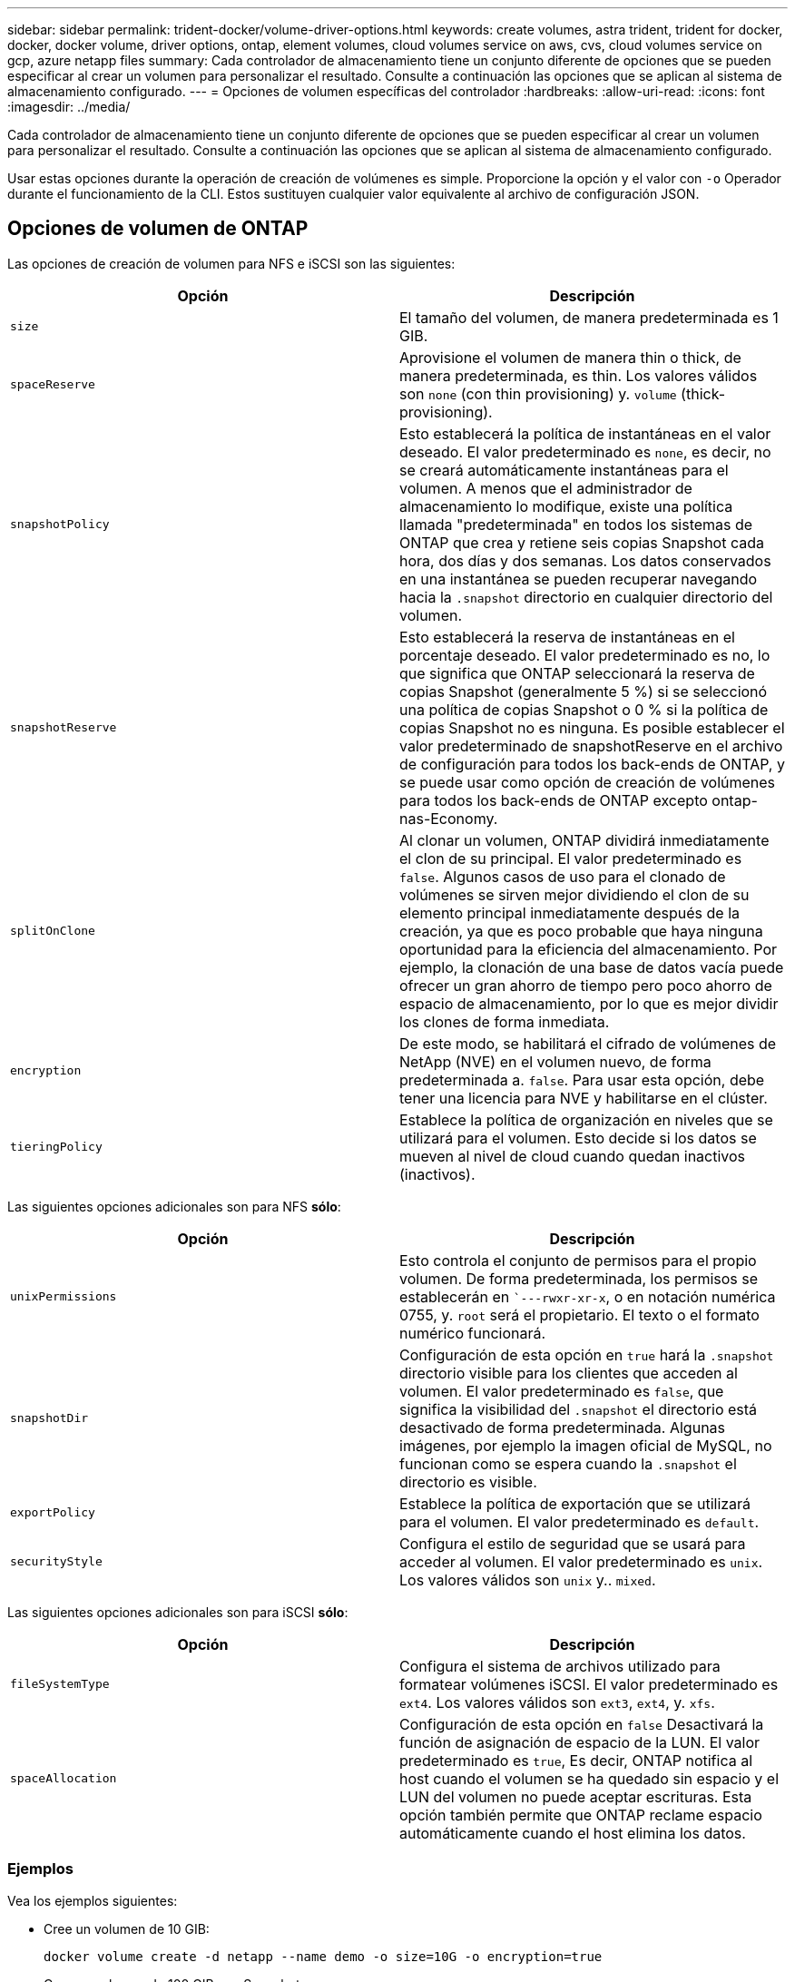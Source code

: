 ---
sidebar: sidebar 
permalink: trident-docker/volume-driver-options.html 
keywords: create volumes, astra trident, trident for docker, docker, docker volume, driver options, ontap, element volumes, cloud volumes service on aws, cvs, cloud volumes service on gcp, azure netapp files 
summary: Cada controlador de almacenamiento tiene un conjunto diferente de opciones que se pueden especificar al crear un volumen para personalizar el resultado. Consulte a continuación las opciones que se aplican al sistema de almacenamiento configurado. 
---
= Opciones de volumen específicas del controlador
:hardbreaks:
:allow-uri-read: 
:icons: font
:imagesdir: ../media/


Cada controlador de almacenamiento tiene un conjunto diferente de opciones que se pueden especificar al crear un volumen para personalizar el resultado. Consulte a continuación las opciones que se aplican al sistema de almacenamiento configurado.

Usar estas opciones durante la operación de creación de volúmenes es simple. Proporcione la opción y el valor con `-o` Operador durante el funcionamiento de la CLI. Estos sustituyen cualquier valor equivalente al archivo de configuración JSON.



== Opciones de volumen de ONTAP

Las opciones de creación de volumen para NFS e iSCSI son las siguientes:

[cols="2*"]
|===
| Opción | Descripción 


| `size`  a| 
El tamaño del volumen, de manera predeterminada es 1 GIB.



| `spaceReserve`  a| 
Aprovisione el volumen de manera thin o thick, de manera predeterminada, es thin. Los valores válidos son `none` (con thin provisioning) y. `volume` (thick-provisioning).



| `snapshotPolicy`  a| 
Esto establecerá la política de instantáneas en el valor deseado. El valor predeterminado es `none`, es decir, no se creará automáticamente instantáneas para el volumen. A menos que el administrador de almacenamiento lo modifique, existe una política llamada "predeterminada" en todos los sistemas de ONTAP que crea y retiene seis copias Snapshot cada hora, dos días y dos semanas. Los datos conservados en una instantánea se pueden recuperar navegando hacia la `.snapshot` directorio en cualquier directorio del volumen.



| `snapshotReserve`  a| 
Esto establecerá la reserva de instantáneas en el porcentaje deseado. El valor predeterminado es no, lo que significa que ONTAP seleccionará la reserva de copias Snapshot (generalmente 5 %) si se seleccionó una política de copias Snapshot o 0 % si la política de copias Snapshot no es ninguna. Es posible establecer el valor predeterminado de snapshotReserve en el archivo de configuración para todos los back-ends de ONTAP, y se puede usar como opción de creación de volúmenes para todos los back-ends de ONTAP excepto ontap-nas-Economy.



| `splitOnClone`  a| 
Al clonar un volumen, ONTAP dividirá inmediatamente el clon de su principal. El valor predeterminado es `false`. Algunos casos de uso para el clonado de volúmenes se sirven mejor dividiendo el clon de su elemento principal inmediatamente después de la creación, ya que es poco probable que haya ninguna oportunidad para la eficiencia del almacenamiento. Por ejemplo, la clonación de una base de datos vacía puede ofrecer un gran ahorro de tiempo pero poco ahorro de espacio de almacenamiento, por lo que es mejor dividir los clones de forma inmediata.



| `encryption`  a| 
De este modo, se habilitará el cifrado de volúmenes de NetApp (NVE) en el volumen nuevo, de forma predeterminada a. `false`. Para usar esta opción, debe tener una licencia para NVE y habilitarse en el clúster.



| `tieringPolicy`  a| 
Establece la política de organización en niveles que se utilizará para el volumen. Esto decide si los datos se mueven al nivel de cloud cuando quedan inactivos (inactivos).

|===
Las siguientes opciones adicionales son para NFS *sólo*:

[cols="2*"]
|===
| Opción | Descripción 


| `unixPermissions`  a| 
Esto controla el conjunto de permisos para el propio volumen. De forma predeterminada, los permisos se establecerán en ``---rwxr-xr-x`, o en notación numérica 0755, y. `root` será el propietario. El texto o el formato numérico funcionará.



| `snapshotDir`  a| 
Configuración de esta opción en `true` hará la `.snapshot` directorio visible para los clientes que acceden al volumen. El valor predeterminado es `false`, que significa la visibilidad del `.snapshot` el directorio está desactivado de forma predeterminada. Algunas imágenes, por ejemplo la imagen oficial de MySQL, no funcionan como se espera cuando la `.snapshot` el directorio es visible.



| `exportPolicy`  a| 
Establece la política de exportación que se utilizará para el volumen. El valor predeterminado es `default`.



| `securityStyle`  a| 
Configura el estilo de seguridad que se usará para acceder al volumen. El valor predeterminado es `unix`. Los valores válidos son `unix` y.. `mixed`.

|===
Las siguientes opciones adicionales son para iSCSI *sólo*:

[cols="2*"]
|===
| Opción | Descripción 


| `fileSystemType` | Configura el sistema de archivos utilizado para formatear volúmenes iSCSI. El valor predeterminado es `ext4`. Los valores válidos son `ext3`, `ext4`, y. `xfs`. 


| `spaceAllocation` | Configuración de esta opción en `false` Desactivará la función de asignación de espacio de la LUN. El valor predeterminado es `true`, Es decir, ONTAP notifica al host cuando el volumen se ha quedado sin espacio y el LUN del volumen no puede aceptar escrituras. Esta opción también permite que ONTAP reclame espacio automáticamente cuando el host elimina los datos. 
|===


=== Ejemplos

Vea los ejemplos siguientes:

* Cree un volumen de 10 GIB:
+
[listing]
----
docker volume create -d netapp --name demo -o size=10G -o encryption=true
----
* Cree un volumen de 100 GIB con Snapshot:
+
[listing]
----
docker volume create -d netapp --name demo -o size=100G -o snapshotPolicy=default -o snapshotReserve=10
----
* Cree un volumen con el bit setuid activado:
+
[listing]
----
docker volume create -d netapp --name demo -o unixPermissions=4755
----


El tamaño de volumen mínimo es 20 MiB.

Si no se especifica la reserva de instantánea y la política de instantánea es `none`, Trident utilizará una reserva de instantáneas del 0%.

* Crear un volumen sin política de Snapshot y sin reserva de Snapshot:
+
[listing]
----
docker volume create -d netapp --name my_vol --opt snapshotPolicy=none
----
* Crear un volumen sin política de copias Snapshot y una reserva de copias Snapshot personalizada del 10%:
+
[listing]
----
docker volume create -d netapp --name my_vol --opt snapshotPolicy=none --opt snapshotReserve=10
----
* Crear un volumen con una política de Snapshot y una reserva de Snapshot personalizada del 10%:
+
[listing]
----
docker volume create -d netapp --name my_vol --opt snapshotPolicy=myPolicy --opt snapshotReserve=10
----
* Cree un volumen con una política de snapshots y acepte la reserva de snapshots predeterminada de ONTAP (generalmente 5 %):
+
[listing]
----
docker volume create -d netapp --name my_vol --opt snapshotPolicy=myPolicy
----




== Opciones de volumen del software Element

Las opciones del software Element exponen las políticas de tamaño y calidad de servicio asociadas con el volumen. Cuando se crea el volumen, la política de calidad de servicio asociada con él se especifica mediante el `-o type=service_level` terminología

El primer paso para definir un nivel de servicio de calidad de servicio con el controlador de Element es crear al menos un tipo y especificar las IOPS mínimas, máximas y de ráfaga asociadas con un nombre en el archivo de configuración.

Otras opciones de creación de volúmenes del software Element incluyen las siguientes:

[cols="2*"]
|===
| Opción | Descripción 


| `size`  a| 
El tamaño del volumen, de manera predeterminada es 1 GIB o la entrada de configuración... "Valores predeterminados": {"tamaño": "5G"}.



| `blocksize`  a| 
Utilice 512 o 4096, de forma predeterminada en 512 o en la entrada de configuración DefaultBlockSize.

|===


=== Ejemplo

Consulte el siguiente archivo de configuración de ejemplo con definiciones de QoS:

[listing]
----
{
    "...": "..."
    "Types": [
        {
            "Type": "Bronze",
            "Qos": {
                "minIOPS": 1000,
                "maxIOPS": 2000,
                "burstIOPS": 4000
            }
        },
        {
            "Type": "Silver",
            "Qos": {
                "minIOPS": 4000,
                "maxIOPS": 6000,
                "burstIOPS": 8000
            }
        },
        {
            "Type": "Gold",
            "Qos": {
                "minIOPS": 6000,
                "maxIOPS": 8000,
                "burstIOPS": 10000
            }
        }
    ]
}
----
En la configuración anterior, tenemos tres definiciones de normas: Bronce, plata y oro. Estos nombres son arbitrarios.

* Cree un volumen Gold de 10 GIB:
+
[listing]
----
docker volume create -d solidfire --name sfGold -o type=Gold -o size=10G
----
* Cree un volumen Bronze de 100 GIB:
+
[listing]
----
docker volume create -d solidfire --name sfBronze -o type=Bronze -o size=100G
----




== Cloud Volumes Service (CVS) en opciones de volúmenes de AWS

Las opciones de creación de volúmenes para el controlador CVS en AWS incluyen las siguientes:

[cols="2*"]
|===
| Opción | Descripción 


| `size`  a| 
El tamaño del volumen, de manera predeterminada es 100 GB.



| `serviceLevel`  a| 
El nivel de servicio CVS del volumen, por defecto es estándar. Los valores válidos son standard, premium y Extreme.



| `snapshotReserve`  a| 
"Esto permite configurar la reserva de instantáneas en el porcentaje deseado. El valor predeterminado es no value, significa que CVS seleccionará la reserva de snapshots (normalmente 0%).

|===


=== Ejemplos

* Cree un volumen de 200 GIB:
+
[listing]
----
docker volume create -d netapp --name demo -o size=200G
----
* Cree un volumen premium de 500 GIB:
+
[listing]
----
docker volume create -d netapp --name demo -o size=500G -o serviceLevel=premium
----


El tamaño de volumen mínimo es 100 GB.



== CVS en las opciones de volumen de GCP

Las opciones de creación de volúmenes para el controlador CVS en GCP incluyen las siguientes:

[cols="2*"]
|===
| Opción | Descripción 


| `size`  a| 
El tamaño del volumen, de manera predeterminada, es 100 GIB para volúmenes CVS-Performance o 300 GIB para volúmenes CVS.



| `serviceLevel`  a| 
El nivel de servicio CVS del volumen, por defecto es estándar. Los valores válidos son standard, premium y Extreme.



| `snapshotReserve`  a| 
Esto establecerá la reserva de instantáneas en el porcentaje deseado. El valor predeterminado es no value, significa que CVS seleccionará la reserva de snapshots (normalmente 0%).

|===


=== Ejemplos

* Cree un volumen de 2 TIB:
+
[listing]
----
docker volume create -d netapp --name demo -o size=2T
----
* Cree un volumen premium de 5 TIB:
+
[listing]
----
docker volume create -d netapp --name demo -o size=5T -o serviceLevel=premium
----


El tamaño mínimo de volumen es 100 GIB para los volúmenes CVS-Performance o 300 GIB para los volúmenes CVS.



== Opciones de volumen de Azure NetApp Files

Las opciones de creación de volúmenes para el controlador Azure NetApp Files incluyen las siguientes:

[cols="2*"]
|===
| Opción | Descripción 


| `size`  a| 
El tamaño del volumen, de manera predeterminada es 100 GB.

|===


=== Ejemplos

* Cree un volumen de 200 GIB:
+
[listing]
----
docker volume create -d netapp --name demo -o size=200G
----


El tamaño de volumen mínimo es 100 GB.
